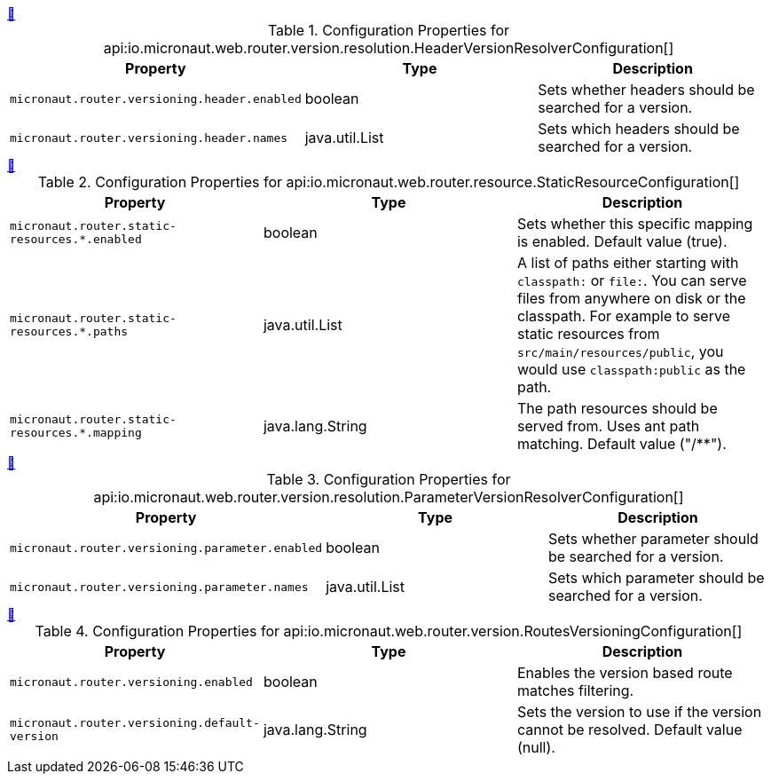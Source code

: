 
++++
<a id="io.micronaut.web.router.version.resolution.HeaderVersionResolverConfiguration" href="#io.micronaut.web.router.version.resolution.HeaderVersionResolverConfiguration">&#128279;</a>
++++
.Configuration Properties for api:io.micronaut.web.router.version.resolution.HeaderVersionResolverConfiguration[]
|===
|Property |Type |Description

| `+micronaut.router.versioning.header.enabled+`
|boolean
|Sets whether headers should be searched for a version.


| `+micronaut.router.versioning.header.names+`
|java.util.List
|Sets which headers should be searched for a version.


|===
<<<
++++
<a id="io.micronaut.web.router.resource.StaticResourceConfiguration" href="#io.micronaut.web.router.resource.StaticResourceConfiguration">&#128279;</a>
++++
.Configuration Properties for api:io.micronaut.web.router.resource.StaticResourceConfiguration[]
|===
|Property |Type |Description

| `+micronaut.router.static-resources.*.enabled+`
|boolean
|Sets whether this specific mapping is enabled. Default value (true).


| `+micronaut.router.static-resources.*.paths+`
|java.util.List
|A list of paths either starting with `classpath:` or `file:`. You can serve files from anywhere on disk or the classpath. For example to serve static resources from `src/main/resources/public`, you would use `classpath:public` as the path.


| `+micronaut.router.static-resources.*.mapping+`
|java.lang.String
|The path resources should be served from. Uses ant path matching. Default value ("/**").


|===
<<<
++++
<a id="io.micronaut.web.router.version.resolution.ParameterVersionResolverConfiguration" href="#io.micronaut.web.router.version.resolution.ParameterVersionResolverConfiguration">&#128279;</a>
++++
.Configuration Properties for api:io.micronaut.web.router.version.resolution.ParameterVersionResolverConfiguration[]
|===
|Property |Type |Description

| `+micronaut.router.versioning.parameter.enabled+`
|boolean
|Sets whether parameter should be searched for a version.


| `+micronaut.router.versioning.parameter.names+`
|java.util.List
|Sets which parameter should be searched for a version.


|===
<<<
++++
<a id="io.micronaut.web.router.version.RoutesVersioningConfiguration" href="#io.micronaut.web.router.version.RoutesVersioningConfiguration">&#128279;</a>
++++
.Configuration Properties for api:io.micronaut.web.router.version.RoutesVersioningConfiguration[]
|===
|Property |Type |Description

| `+micronaut.router.versioning.enabled+`
|boolean
|Enables the version based route matches filtering.


| `+micronaut.router.versioning.default-version+`
|java.lang.String
|Sets the version to use if the version cannot be resolved. Default value (null).


|===
<<<